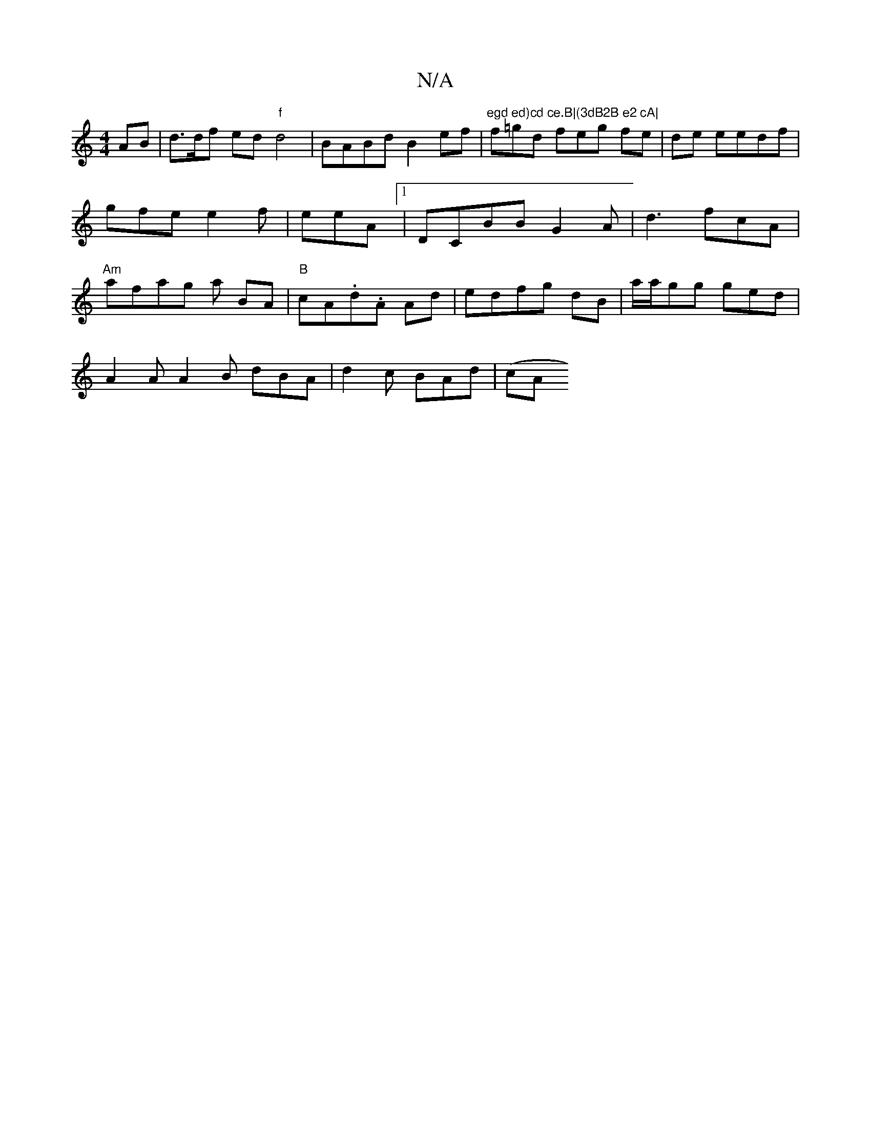 X:1
T:N/A
M:4/4
R:N/A
K:Cmajor
AB | d>df ed "f" d4|BABd B2 ef|"egd ed)cd ce.B|(3dB2B e2 cA|"f=gd feg fe|de eedf|gfe e2f|eeA [1 |DCBB G2 A | d3 fcA | "Am" afag a BA|"B"cA.d.A Ad|edfg dB|a/2a/gg ged|
A2 A A2B dBA| d2c BAd | (cA"B3 GF